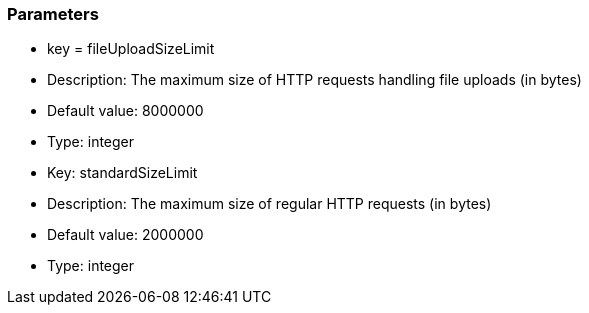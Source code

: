 === Parameters

* key = fileUploadSizeLimit
* Description: The maximum size of HTTP requests handling file uploads (in bytes)
* Default value: 8000000
* Type: integer

* Key: standardSizeLimit
* Description: The maximum size of regular HTTP requests (in bytes)
* Default value: 2000000
* Type: integer



